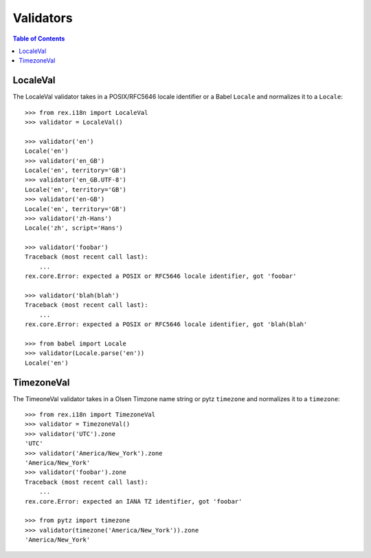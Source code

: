 **********
Validators
**********

.. contents:: Table of Contents


LocaleVal
=========

The LocaleVal validator takes in a POSIX/RFC5646 locale identifier or a Babel
``Locale`` and normalizes it to a ``Locale``::

    >>> from rex.i18n import LocaleVal
    >>> validator = LocaleVal()

    >>> validator('en')
    Locale('en')
    >>> validator('en_GB')
    Locale('en', territory='GB')
    >>> validator('en_GB.UTF-8')
    Locale('en', territory='GB')
    >>> validator('en-GB')
    Locale('en', territory='GB')
    >>> validator('zh-Hans')
    Locale('zh', script='Hans')

    >>> validator('foobar')
    Traceback (most recent call last):
        ...
    rex.core.Error: expected a POSIX or RFC5646 locale identifier, got 'foobar'

    >>> validator('blah(blah')
    Traceback (most recent call last):
        ...
    rex.core.Error: expected a POSIX or RFC5646 locale identifier, got 'blah(blah'

    >>> from babel import Locale
    >>> validator(Locale.parse('en'))
    Locale('en')


TimezoneVal
===========

The TimeoneVal validator takes in a Olsen Timzone name string or pytz
``timezone`` and normalizes it to a ``timezone``::

    >>> from rex.i18n import TimezoneVal
    >>> validator = TimezoneVal()
    >>> validator('UTC').zone
    'UTC'
    >>> validator('America/New_York').zone
    'America/New_York'
    >>> validator('foobar').zone
    Traceback (most recent call last):
        ...
    rex.core.Error: expected an IANA TZ identifier, got 'foobar'

    >>> from pytz import timezone
    >>> validator(timezone('America/New_York')).zone
    'America/New_York'

